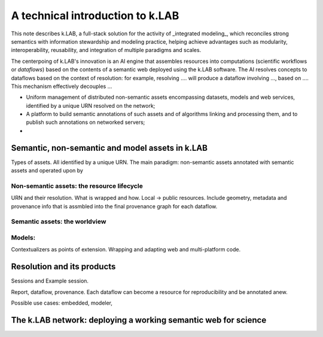 ++++++++++++++++++++++++++++++++++
A technical introduction to k.LAB
++++++++++++++++++++++++++++++++++

This note describes k.LAB, a full-stack solution for the activity of _integrated modeling_, which reconciles strong 
semantics with information stewardship and modeling practice, helping achieve advantages such as modularity, 
interoperability, reusability, and integration of multiple paradigms and scales. 

The centerpoing of k.LAB's innovation is an AI engine that assembles resources into computations (scientific workflows or *dataflows*) based on the contents of a semantic web deployed using the k.LAB software. The AI resolves concepts to dataflows based on the context of resolution: for example, resolving .... will produce a dataflow involving ..., based on .... This mechanism effectively decouples ... 

* Uniform management of distributed non-semantic assets encompassing datasets, models and web services, identified by a unique URN resolved on the network;
* A platform to build semantic annotations of such assets and of algorithms linking and processing them, and to publish such annotations on networked servers;
* 

Semantic, non-semantic and model assets in k.LAB
================================================

Types of assets. All identified by a unique URN. The main paradigm: non-semantic assets annotated with semantic assets and operated upon by 

Non-semantic assets: the resource lifecycle
-------------------------------------------

URN and their resolution. What is wrapped and how. Local -> public resources. Include geometry, metadata and provenance info that is assmbled into the final provenance graph for each dataflow.

Semantic assets: the worldview
-------------------------------


Models:
-------------------------------

Contextualizers as points of extension. Wrapping and adapting web and multi-platform code.

Resolution and its products
============================

Sessions and Example session. 

Report, dataflow, provenance. Each dataflow can become a resource for reproducibility and be annotated anew.

Possible use cases: embedded, modeler, 

The k.LAB network: deploying a working semantic web for science
================================================================